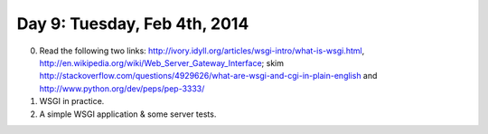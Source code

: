 =============================
Day 9: Tuesday, Feb 4th, 2014
=============================

0. Read the following two links: http://ivory.idyll.org/articles/wsgi-intro/what-is-wsgi.html, http://en.wikipedia.org/wiki/Web_Server_Gateway_Interface; skim http://stackoverflow.com/questions/4929626/what-are-wsgi-and-cgi-in-plain-english and http://www.python.org/dev/peps/pep-3333/

1. WSGI in practice.

2. A simple WSGI application & some server tests.

.. mocking
.. refactoring
